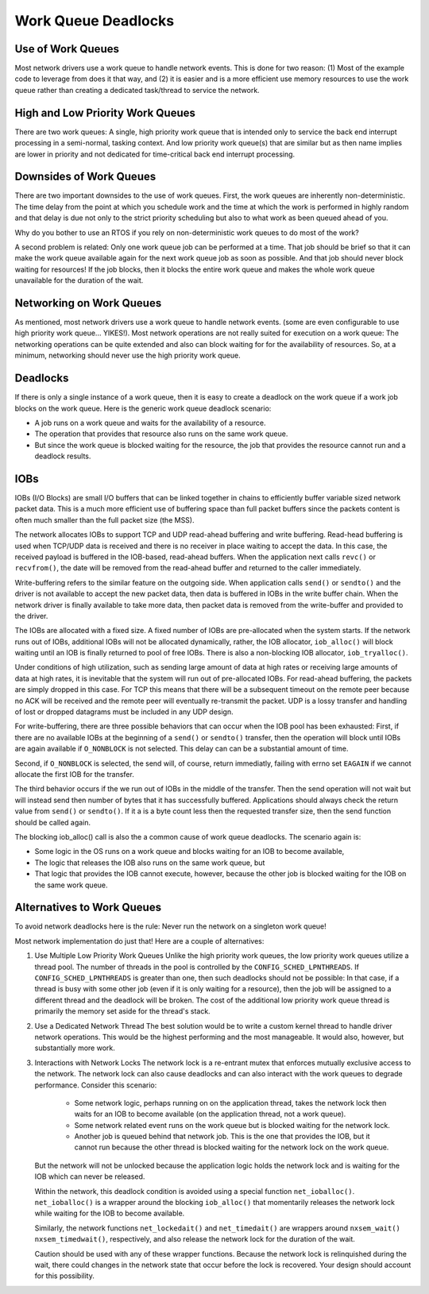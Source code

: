 ====================
Work Queue Deadlocks
====================

Use of Work Queues
==================

Most network drivers use a work queue to handle network events. This is done for
two reason: (1) Most of the example code to leverage from does it that way, and (2)
it is easier and is a more efficient use memory resources to use the work queue
rather than creating a dedicated task/thread to service the network.

High and Low Priority Work Queues
=================================

There are two work queues: A single, high priority work queue that is intended
only to service the back end interrupt processing in a semi-normal, tasking
context. And low priority work queue(s) that are similar but as then name implies
are lower in priority and not dedicated for time-critical back end interrupt
processing.

Downsides of Work Queues
========================

There are two important downsides to the use of work queues. First, the work queues
are inherently non-deterministic. The time delay from the point at which you
schedule work and the time at which the work is performed in highly random and
that delay is due not only to the strict priority scheduling but also to what
work as been queued ahead of you.

Why do you bother to use an RTOS if you rely on non-deterministic work queues to do
most of the work?

A second problem is related: Only one work queue job can be performed at a time.
That job should be brief so that it can make the work queue available again for
the next work queue job as soon as possible. And that job should never block
waiting for resources! If the job blocks, then it blocks the entire work queue
and makes the whole work queue unavailable for the duration of the wait.

Networking on Work Queues
=========================

As mentioned, most network drivers use a work queue to handle network events.
(some are even configurable to use high priority work queue... YIKES!). Most
network operations are not really suited for execution on a work queue: The
networking operations can be quite extended and also can block waiting for for
the availability of resources. So, at a minimum, networking should never use
the high priority work queue.

Deadlocks
=========

If there is only a single instance of a work queue, then it is easy to create a
deadlock on the work queue if a work job blocks on the work queue. Here is the
generic work queue deadlock scenario:

* A job runs on a work queue and waits for the availability of a resource.
* The operation that provides that resource also runs on the same work queue.
* But since the work queue is blocked waiting for the resource, the job that
  provides the resource cannot run and a deadlock results.

IOBs
====

IOBs (I/O Blocks) are small I/O buffers that can be linked together in chains to
efficiently buffer variable sized network packet data. This is a much more
efficient use of buffering space than full packet buffers since the packets
content is often much smaller than the full packet size (the MSS).

The network allocates IOBs to support TCP and UDP read-ahead buffering and write
buffering. Read-head buffering is used when TCP/UDP data is received and there is
no receiver in place waiting to accept the data. In this case, the received
payload is buffered in the IOB-based, read-ahead buffers. When the application
next calls ``revc()`` or ``recvfrom()``, the date will be removed from the read-ahead
buffer and returned to the caller immediately.

Write-buffering refers to the similar feature on the outgoing side. When application
calls ``send()`` or ``sendto()`` and the driver is not available to accept the new packet
data, then data is buffered in IOBs in the write buffer chain. When the network
driver is finally available to take more data, then packet data is removed from
the write-buffer and provided to the driver.

The IOBs are allocated with a fixed size. A fixed number of IOBs are pre-allocated
when the system starts. If the network runs out of IOBs, additional IOBs will not
be allocated dynamically, rather, the IOB allocator, ``iob_alloc()`` will block waiting
until an IOB is finally returned to pool of free IOBs. There is also a non-blocking
IOB allocator, ``iob_tryalloc()``.

Under conditions of high utilization, such as sending large amount of data at high
rates or receiving large amounts of data at high rates, it is inevitable that the
system will run out of pre-allocated IOBs. For read-ahead buffering, the packets
are simply dropped in this case. For TCP this means that there will be a subsequent
timeout on the remote peer because no ACK will be received and the remote peer will
eventually re-transmit the packet. UDP is a lossy transfer and handling of lost or
dropped datagrams must be included in any UDP design.

For write-buffering, there are three possible behaviors that can occur when the
IOB pool has been exhausted: First, if there are no available IOBs at the beginning
of a ``send()`` or ``sendto()`` transfer, then the operation will block until IOBs are again
available if ``O_NONBLOCK`` is not selected. This delay can can be a substantial amount
of time.

Second, if ``O_NONBLOCK`` is selected, the send will, of course, return immediatly,
failing with errno set ``EAGAIN`` if we cannot allocate the first IOB for the transfer.

The third behavior occurs if the we run out of IOBs in the middle of the transfer.
Then the send operation will not wait but will instead send then number of bytes that
it has successfully buffered. Applications should always check the return value from
``send()`` or ``sendto()``. If it a is a byte count less then the requested transfer
size, then the send function should be called again.

The blocking iob_alloc() call is also the a common cause of work queue deadlocks.
The scenario again is:

* Some logic in the OS runs on a work queue and blocks waiting for an IOB to
  become available,
* The logic that releases the IOB also runs on the same work queue, but
* That logic that provides the IOB cannot execute, however, because the other job
  is blocked waiting for the IOB on the same work queue.

Alternatives to Work Queues
===========================

To avoid network deadlocks here is the rule: Never run the network on a singleton
work queue!

Most network implementation do just that! Here are a couple of alternatives:

#. Use Multiple Low Priority Work Queues
   Unlike the high priority work queues, the low priority work queues utilize a
   thread pool. The number of threads in the pool is controlled by the
   ``CONFIG_SCHED_LPNTHREADS``. If ``CONFIG_SCHED_LPNTHREADS`` is greater than one,
   then such deadlocks should not be possible: In that case, if a thread is busy with
   some other job (even if it is only waiting for a resource), then the job will be
   assigned to a different thread and the deadlock will be broken. The cost of the
   additional low priority work queue thread is primarily the memory set aside for
   the thread's stack.

#. Use a Dedicated Network Thread
   The best solution would be to write a custom kernel thread to handle driver
   network operations. This would be the highest performing and the most manageable.
   It would also, however, but substantially more work.

#. Interactions with Network Locks
   The network lock is a re-entrant mutex that enforces mutually exclusive access to
   the network. The network lock can also cause deadlocks and can also interact with
   the work queues to degrade performance. Consider this scenario:

     * Some network logic, perhaps running on on the application thread, takes the network
       lock then waits for an IOB to become available (on the application thread, not a
       work queue).
     * Some network related event runs on the work queue but is blocked waiting for
       the network lock.
     * Another job is queued behind that network job. This is the one that provides the
       IOB, but it cannot run because the other thread is blocked waiting for the network
       lock on the work queue.

   But the network will not be unlocked because the application logic holds the network
   lock and is waiting for the IOB which can never be released.

   Within the network, this deadlock condition is avoided using a special function
   ``net_ioballoc()``. ``net_ioballoc()`` is a wrapper around the blocking ``iob_alloc()``
   that momentarily releases the network lock while waiting for the IOB to become available.

   Similarly, the network functions ``net_lockedait()`` and ``net_timedait()`` are wrappers
   around ``nxsem_wait()`` ``nxsem_timedwait()``, respectively, and also release the network
   lock for the duration of the wait.

   Caution should be used with any of these wrapper functions. Because the network lock is
   relinquished during the wait, there could changes in the network state that occur before
   the lock is recovered. Your design should account for this possibility.



